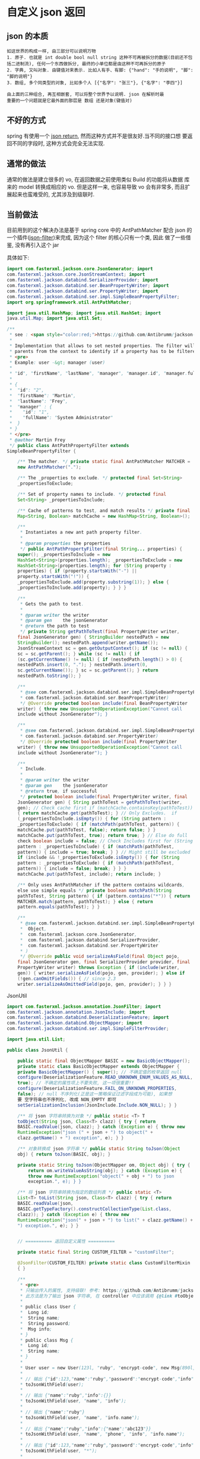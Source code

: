 * 自定义 json 返回


** json 的本质
#+BEGIN_EXAMPLE
如这世界的构成一样, 由三部分可以说明万物
1. 原子. 也就是 int double bool null string 这种不可再被拆分的数据(目前还不包括二进制流), 任何一个东西做拆分, 最终的小单位都是由这种不可再拆分的原子
2. 字典, 又叫对象. 由键值对来表示. 比如人有手、有脚: {"hand": "手的说明", "脚": "脚的说明"}
3. 数组, 多个同类型的对象, 比如多个人 [{"名字": "张三"}, {"名字": "李四"}]

由上面的三种组合, 再互相嵌套, 可以将整个世界予以说明. json 在解析时最
重要的一个问题就是它最外面的那层是 数组 还是对象(键值对)
#+END_EXAMPLE


** 不好的方式
spring 有使用一个 [[https://spring.io/blog/2014/12/02/latest-jackson-integration-improvements-in-spring][json return]], 然而这种方式并不是很友好.当不同的接口想
要返回不同的字段时, 这种方式会完全无法实现.


** 通常的做法
通常的做法是建立很多的 vo, 在返回数据之前使用类似 Build 的功能将从数据
库来的 model 转换成相应的 vo. 但是这样一来, 也容易导致 vo 会有非常多,
而且扩展起来也蛮难受的, 尤其涉及到级联时.


** 当前做法
目前用到的这个解决办法是基于 spring core 中的 AntPathMatcher 配合 json
的一个插件([[https://github.com/Antibrumm/jackson-antpathfilter][json-filter]])来完成, 因为这个 filter 的核心只有一个类, 因此
做了一些借鉴, 没有再引入这个 jar

具体如下:
#+BEGIN_SRC java
import com.fasterxml.jackson.core.JsonGenerator; import
com.fasterxml.jackson.core.JsonStreamContext; import
com.fasterxml.jackson.databind.SerializerProvider; import
com.fasterxml.jackson.databind.ser.BeanPropertyWriter; import
com.fasterxml.jackson.databind.ser.PropertyWriter; import
com.fasterxml.jackson.databind.ser.impl.SimpleBeanPropertyFilter;
import org.springframework.util.AntPathMatcher;

import java.util.HashMap; import java.util.HashSet; import
java.util.Map; import java.util.Set;

/**
 * see : <span style="color:red;">https://github.com/Antibrumm/jackson-antpathfilter</span><br><br>
 *
 * Implementation that allows to set nested properties. The filter will use the
 * parents from the context to identify if a property has to be filtered.
 * <pre>
 * Example: user -&gt; manager (user)
 *
 * "id", "firstName", "lastName", "manager", "manager.id", "manager.fullName"
 *
 * {
 *  "id": "2",
 *  "firstName": "Martin",
 *  "lastName": "Frey",
 *  "manager" : {
 *    "id": "1",
 *    "fullName": "System Administrator"
 *  }
 * }
 * </pre>
 * @author Martin Frey
 */ public class AntPathPropertyFilter extends
SimpleBeanPropertyFilter {

    /** The matcher. */ private static final AntPathMatcher MATCHER =
    new AntPathMatcher(".");

    /** The _properties to exclude. */ protected final Set<String>
    _propertiesToExclude;

    /** Set of property names to include. */ protected final
    Set<String> _propertiesToInclude;

    /** Cache of patterns to test, and match results */ private final
    Map<String, Boolean> matchCache = new HashMap<String, Boolean>();

    /**
     * Instantiates a new ant path property filter.
     *
     * @param properties the properties
     */ public AntPathPropertyFilter(final String... properties) {
    super(); _propertiesToInclude = new
    HashSet<String>(properties.length); _propertiesToExclude = new
    HashSet<String>(properties.length); for (String property :
    properties) { if (property.startsWith("-") ||
    property.startsWith("!")) {
    _propertiesToExclude.add(property.substring(1)); } else {
    _propertiesToInclude.add(property); } } }

    /**
     * Gets the path to test.
     *
     * @param writer the writer
     * @param gen    the jsonGenerator
     * @return the path to test
     */ private String getPathToTest(final PropertyWriter writer,
    final JsonGenerator gen) { StringBuilder nestedPath = new
    StringBuilder(); nestedPath.append(writer.getName());
    JsonStreamContext sc = gen.getOutputContext(); if (sc != null) {
    sc = sc.getParent(); } while (sc != null) { if
    (sc.getCurrentName() != null) { if (nestedPath.length() > 0) {
    nestedPath.insert(0, "."); } nestedPath.insert(0,
    sc.getCurrentName()); } sc = sc.getParent(); } return
    nestedPath.toString(); }

    /**
     * @see com.fasterxml.jackson.databind.ser.impl.SimpleBeanPropertyFilter#include(
     * com.fasterxml.jackson.databind.ser.BeanPropertyWriter)
     */ @Override protected boolean include(final BeanPropertyWriter
    writer) { throw new UnsupportedOperationException("Cannot call
    include without JsonGenerator"); }

    /**
     * @see com.fasterxml.jackson.databind.ser.impl.SimpleBeanPropertyFilter#include(
     * com.fasterxml.jackson.databind.ser.PropertyWriter)
     */ @Override protected boolean include(final PropertyWriter
    writer) { throw new UnsupportedOperationException("Cannot call
    include without JsonGenerator"); }

    /**
     * Include.
     *
     * @param writer the writer
     * @param gen    the jsonGenerator
     * @return true, if successful
     */ protected boolean include(final PropertyWriter writer, final
    JsonGenerator gen) { String pathToTest = getPathToTest(writer,
    gen); // Check cache first if (matchCache.containsKey(pathToTest))
    { return matchCache.get(pathToTest); } // Only Excludes.  if
    (_propertiesToInclude.isEmpty()) { for (String pattern :
    _propertiesToExclude) { if (matchPath(pathToTest, pattern)) {
    matchCache.put(pathToTest, false); return false; } }
    matchCache.put(pathToTest, true); return true; } // Else do full
    check boolean include = false; // Check Includes first for (String
    pattern : _propertiesToInclude) { if (matchPath(pathToTest,
    pattern)) { include = true; break; } } // Might still be excluded
    if (include && !_propertiesToExclude.isEmpty()) { for (String
    pattern : _propertiesToExclude) { if (matchPath(pathToTest,
    pattern)) { include = false; break; } } }
    matchCache.put(pathToTest, include); return include; }

    /** Only uses AntPathMatcher if the pattern contains wildcards,
    else use simple equals */ private boolean matchPath(String
    pathToTest, String pattern) { if (pattern.contains("*")) { return
    MATCHER.match(pattern, pathToTest); } else { return
    pattern.equals(pathToTest); } }

    /**
     * @see com.fasterxml.jackson.databind.ser.impl.SimpleBeanPropertyFilter#serializeAsField(
     *  Object,
     *  com.fasterxml.jackson.core.JsonGenerator,
     *  com.fasterxml.jackson.databind.SerializerProvider,
     *  com.fasterxml.jackson.databind.ser.PropertyWriter
     * )
     */ @Override public void serializeAsField(final Object pojo,
    final JsonGenerator gen, final SerializerProvider provider, final
    PropertyWriter writer) throws Exception { if (include(writer,
    gen)) { writer.serializeAsField(pojo, gen, provider); } else if
    (!gen.canOmitFields()) { // since 2.3
    writer.serializeAsOmittedField(pojo, gen, provider); } } }
    #+END_SRC


JsonUtil
#+BEGIN_SRC java
import com.fasterxml.jackson.annotation.JsonFilter; import
com.fasterxml.jackson.annotation.JsonInclude; import
com.fasterxml.jackson.databind.DeserializationFeature; import
com.fasterxml.jackson.databind.ObjectMapper; import
com.fasterxml.jackson.databind.ser.impl.SimpleFilterProvider;

import java.util.List;

public class JsonUtil {

    public static final ObjectMapper BASIC = new BasicObjectMapper();
    private static class BasicObjectMapper extends ObjectMapper {
    private BasicObjectMapper() { super(); // 不确定值的枚举返回 null
    configure(DeserializationFeature.READ_UNKNOWN_ENUM_VALUES_AS_NULL,
    true); // 不确定的属性项上不要失败, 这一项很重要!!
    configure(DeserializationFeature.FAIL_ON_UNKNOWN_PROPERTIES,
    false); // null 不序列化(正是这一策略保证过滤字段成为可能), 如果想
    要 空字符串也不序列化, 改成 NON_EMPTY 即可
    setSerializationInclusion(JsonInclude.Include.NON_NULL); } }

    /** 将 json 字符串转换为对象 */ public static <T> T
    toObject(String json, Class<T> clazz) { try { return
    BASIC.readValue(json, clazz); } catch (Exception e) { throw new
    RuntimeException("json (" + json + ") to object(" +
    clazz.getName() + ") exception", e); } }

    /** 对象转换成 json 字符串 */ public static String toJson(Object
    obj) { return toJson(BASIC, obj); }

    private static String toJson(ObjectMapper om, Object obj) { try {
        return om.writeValueAsString(obj); } catch (Exception e) {
        throw new RuntimeException("object(" + obj + ") to json
        exception.", e); } }

    /** 将 json 字符串转换为指定的数组列表 */ public static <T>
    List<T> toList(String json, Class<T> clazz) { try { return
    BASIC.readValue(json,
    BASIC.getTypeFactory().constructCollectionType(List.class,
    clazz)); } catch (Exception e) { throw new
    RuntimeException("json(" + json + ") to list(" + clazz.getName() +
    ") exception.", e); } }
    

    // ========== 返回自定义属性 ==========

    private static final String CUSTOM_FILTER = "customFilter";

    @JsonFilter(CUSTOM_FILTER) private static class CustomFilterMixin
    { }

    /**
     * <pre>
     * 只输出传入的属性, 支持级联! 参考: https://github.com/Antibrumm/jackson-antpathfilter<br>
     * 此方法是为了输出 json 字符串, 在 controller 中应该调用 {@link #toObjectWithField}
     *
     * public class User {
     * 	Long id;
     * 	String name;
     * 	String password;
     * 	Msg info;
     * }
     * public class Msg {
     * 	Long id;
     * 	String name;
     * }
     *
     * User user = new User(123l, "ruby", "encrypt-code", new Msg(890l, "abc123"));
     *
     * // 输出 {"id":123,"name":"ruby","password":"encrypt-code","info":{"id":890,"name":"abc123"}}
     * toJsonWithField(user);
     *
     * // 输出 {"name":"ruby","info":{}}
     * toJsonWithField(user, "name", "info");
     *
     * // 输出 {"name":"ruby"}
     * toJsonWithField(user, "name", "info.name");
     *
     * // 输出 {"name":"ruby","info":{"name":"abc123"}}
     * toJsonWithField(user, "name", "phone", "info", "info.name");
     *
     * // 输出 {"id":123,"name":"ruby","password":"encrypt-code","info":{}}
     * toJsonWithField(user, "*");
     *
     * // 输出 {"id":123,"name":"ruby","info":{}} <span style="color:red;">星号代表全部, 感叹(!) 和 减号(-) 都能排除属性</span>
     * toJsonWithField(user, "*", "!password");
     *
     * // 输出 {"id":123,"name":"ruby","info":{"id":890,"name":"abc123"}}
     * toJsonWithField(user, "**", "!password");
     *
     * // 输出 {"id":123,"name":"ruby","info":{"name":"abc123"}}
     * toJsonWithField(user, "**", "!password", "-info.id");
     * </pre>
     *
     */ public static String toJsonWithField(Object obj,
    String... fields) { return (obj == null) ? null :
    toJson(toObjectWithField(obj, fields)); }

    /** 基于 spring mvc 的设置, 当前方法返回的对象会被 {@link #toJson}
    渲染后才会返回到前台 */ public static Object
    toObjectWithField(Object obj, String... fields) { if (obj == null)
    return null;

        String json = customField(obj, fields); // 返回使用 Object 将
        会是一个 LinkedHashMap 与原对象无关, 如果返回原对象, 对象上有
        默认值也将会被序列化if (obj instanceof List) { // 将过滤好的字
        符串「反序列化」成一个 List 并返回Class<?> clazz = ((List)
        obj).isEmpty() ? Object.class : ((List)
        obj).iterator().next().getClass(); return toList(json, clazz);
        } else { // 将过滤好的字符串「反序列化」成一个 Object 并返回
        return toObject(json, obj.getClass()); } }

    /** 将对象过滤掉相关属性并序列化成一个字符串返回 */ private static
    String customField(Object obj, String... fields) { // 构建一个专门
    用来过滤字段的映射器ObjectMapper om = new BasicObjectMapper(); //
    过滤属性时会改变映射器的一些内部信息, 因此要每次都实例化一个映射器.
    随之而来的代价就是性能会稍差一点om.addMixIn(Object.class,
    CustomFilterMixin.class); om.setFilterProvider(new
    SimpleFilterProvider().addFilter(CUSTOM_FILTER, new
    AntPathPropertyFilter(fields)));

        // 使用此映射器序列化对象成一个字符串return toJson(om, obj); }
        } #+END_SRC


Test

#+BEGIN_SRC java
import lombok.AllArgsConstructor; import lombok.Data; import
lombok.NoArgsConstructor;

import java.util.Arrays; import java.util.List;

public class JsonUtilTest {

    @Data @NoArgsConstructor @AllArgsConstructor static class User {
    Long id; String name; String password; Msg info; } @Data
    @NoArgsConstructor @AllArgsConstructor static class Msg { Long id;
    String name; Some some; } @Data @NoArgsConstructor
    @AllArgsConstructor static class Some { Long id; String name; }

    private static final String[] TWO = new String[] {"name", "info"};
    private static final String[] NO_CASCADE = new String[] {"name",
    "info.name"}; private static final String[] CASCADE = new String[]
    {"name", "phone", "info", "info.name"};

    private static final String[] JUST_LEVEL_ONE = new String[] {"*"};
    private static final String[] LEVEL_ONE_EXCEPT = new String[]
    {"*", "!password"}; private static final String[] LEVEL_TWO = new
    String[] {"*", "info.*"}; private static final String[]
    LEVEL_THREE = new String[] {"*", "info.*", "info.some.*"}; private
    static final String[] ALL = new String[] {"**"}; private static
    final String[] ALL_EXCEPT = new String[] {"**", "!password"};
    private static final String[] ALL_MULTI_EXCEPT = new String[]
    {"**", "!password", "!info.id"};

    @SuppressWarnings("unchecked") public static void main(String[]
    args) { User user = new User(123l, "ruby", "monkey-patch", new
    Msg(456l, "abc123", new Some(789l, "some"))); User otherUser = new
    User(999l, "python", "snake", new Msg(888l, "xyz456", new
    Some(777l, "nice")));

        System.out.println("所有:\t\t\t" +
        JsonUtil.toJsonWithField(user) + "\n"); System.out.println("两
        个:\t\t\t" + JsonUtil.toJsonWithField(user, TWO));
        System.out.println("无法被级联:\t\t" +
        JsonUtil.toJsonWithField(user, NO_CASCADE));
        System.out.println("级联:\t\t\t" +
        JsonUtil.toJsonWithField(user, CASCADE)); System.out.println("
        仅仅第一层:\t\t" + JsonUtil.toJsonWithField(user,
        JUST_LEVEL_ONE)); System.out.println("第一层加排除:\t" +
        JsonUtil.toJsonWithField(user, LEVEL_ONE_EXCEPT));
        System.out.println("第二层:\t\t\t" +
        JsonUtil.toJsonWithField(user, LEVEL_TWO));
        System.out.println("第三层:\t\t\t" +
        JsonUtil.toJsonWithField(user, LEVEL_THREE));
        System.out.println("所有的层:\t\t" +
        JsonUtil.toJsonWithField(user, ALL)); System.out.println("所有
        的层加排除:\t" + JsonUtil.toJsonWithField(user, ALL_EXCEPT));
        System.out.println("所有的层加多排除:" +
        JsonUtil.toJsonWithField(user, ALL_MULTI_EXCEPT));

        List<User> users = Arrays.asList(user, otherUser);
        System.out.println("基于集合加排除:\t" +
        JsonUtil.toJsonWithField(users, ALL_MULTI_EXCEPT));

        List<User> userList = (List<User>)
        JsonUtil.toObjectWithField(users, ALL_MULTI_EXCEPT); for (User
        u : userList) { System.out.println("用户: " + u); } } }
        #+END_SRC


结果如下:
#+BEGIN_EXAMPLE
所有:
{"id":123,"name":"ruby","password":"monkey-patch","info":{"id":456,"name":"abc123","some":{"id":789,"name":"some"}}}

两个: {"name":"ruby","info":{}}无法被级联: {"name":"ruby"}级联:
{"name":"ruby","info":{"name":"abc123"}}仅仅第一层:
{"id":123,"name":"ruby","password":"monkey-patch","info":{}}第一层加排
除: {"id":123,"name":"ruby","info":{}}第二层:
{"id":123,"name":"ruby","password":"monkey-patch","info":{"id":456,"name":"abc123","some":{}}}
第三层:
{"id":123,"name":"ruby","password":"monkey-patch","info":{"id":456,"name":"abc123","some":{"id":789,"name":"some"}}}
所有的层:
{"id":123,"name":"ruby","password":"monkey-patch","info":{"id":456,"name":"abc123","some":{"id":789,"name":"some"}}}
所有的层加排除:
{"id":123,"name":"ruby","info":{"id":456,"name":"abc123","some":{"id":789,"name":"some"}}}
所有的层加多排
除
:{"id":123,"name":"ruby","info":{"name":"abc123","some":{"id":789,"name":"some"}}}
基于集合加排除:
[{"id":123,"name":"ruby","info":{"name":"abc123","some":{"id":789,"name":"some"}}},{"id":999,"name":"python","info":{"name":"xyz456","some":{"id":777,"name":"nice"}}}]
用户: JsonUtilTest.User(id=123, name=ruby, password=null,
info=JsonUtilTest.Msg(id=null, name=abc123,
some=JsonUtilTest.Some(id=789, name=some)))用户:
JsonUtilTest.User(id=999, name=python, password=null,
info=JsonUtilTest.Msg(id=null, name=xyz456,
some=JsonUtilTest.Some(id=777, name=nice))) #+END_EXAMPLE


以后的重点, 只要在具体的 model 类中定义下面这样的字段列表就可以了, 当
字段名发生变更时, 同步改这里面的字段名
#+BEGIN_SRC java
/** xxx 业务时返回的字段 */ private static final String[] XXX = new
String[] {"name", "phone", "info", "info.name"}; /** yyy 业务时返回的
字段 */ private static final String[] YYY = new String[] {"name",
"info"}; #+END_SRC

PS: 如果 jackson 是用的 2.8.0 版本, 在序列化时偶尔会报一个异常. 这是 jasckson 内部的问题 [[https://github.com/FasterXML/jackson-databind/issues/1302][json-nullpoint]] 导致的, 将 jackson 版本更新即可解决.
